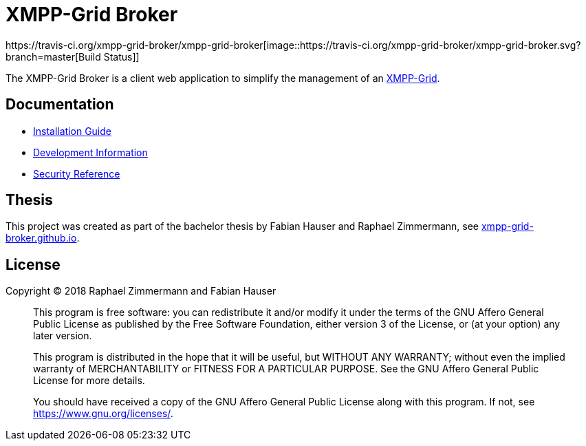 = XMPP-Grid Broker
https://travis-ci.org/xmpp-grid-broker/xmpp-grid-broker[image::https://travis-ci.org/xmpp-grid-broker/xmpp-grid-broker.svg?branch=master[Build Status]]

The XMPP-Grid Broker is a client web application to simplify the management of an https://tools.ietf.org/id/draft-ietf-mile-xmpp-grid-05.html[XMPP-Grid].

== Documentation

- link:docs/INSTALL.adoc[Installation Guide]
- link:docs/DEVELOPMENT.adoc[Development Information]
- link:docs/SECURITY.adoc[Security Reference]

== Thesis

This project was created as part of the bachelor thesis by Fabian Hauser and Raphael Zimmermann, see https://xmpp-grid-broker.github.io/[xmpp-grid-broker.github.io].

== License

Copyright © 2018 Raphael Zimmermann and Fabian Hauser

> This program is free software: you can redistribute it and/or modify it under the terms of the GNU Affero General Public License as published by the Free Software Foundation, either version 3 of the License, or (at your option) any later version.
>
> This program is distributed in the hope that it will be useful, but WITHOUT ANY WARRANTY; without even the implied warranty of MERCHANTABILITY or FITNESS FOR A PARTICULAR PURPOSE.  See the GNU Affero General Public License for more details.
>
> You should have received a copy of the GNU Affero General Public License along with this program.  If not, see <https://www.gnu.org/licenses/>.
